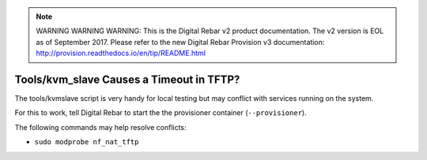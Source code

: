 
.. note:: WARNING WARNING WARNING:  This is the Digital Rebar v2 product documentation.  The v2 version is EOL as of September 2017.  Please refer to the new Digital Rebar Provision v3 documentation:  http:\/\/provision.readthedocs.io\/en\/tip\/README.html

.. index::
	Tools; TFTP Timeout
	KMV Slave; TFTP Timeout
	TFTP; Timeout

.. _faq_tftp_timeout:

Tools/kvm_slave Causes a Timeout in TFTP?
=========================================

The tools/kvmslave script is very handy for local testing but may conflict with services running on the system.

For this to work, tell Digital Rebar to start the the provisioner container (``--provisioner``).

The following commands may help resolve conflicts:

* ``sudo modprobe nf_nat_tftp``
